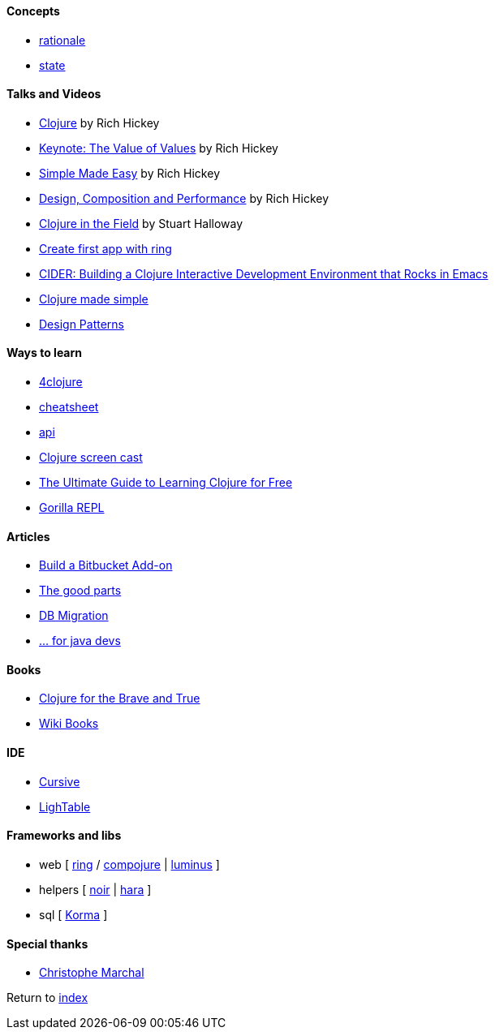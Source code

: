 #### Concepts
* http://clojure.org/about/rationale[rationale]
* http://clojure.org/about/state[state]

#### Talks and Videos
* https://www.infoq.com/presentations/hickey-clojure[Clojure] by Rich Hickey
* https://www.infoq.com/presentations/Value-Values[Keynote: The Value of Values] by Rich Hickey
* https://www.infoq.com/presentations/Simple-Made-Easy-QCon-London-2012[Simple Made Easy] by Rich Hickey
* https://www.infoq.com/presentations/Design-Composition-Performance[Design, Composition and Performance] by Rich Hickey
* https://www.infoq.com/presentations/Clojure-in-the-Field[Clojure in the Field] by Stuart Halloway
* https://www.youtube.com/watch?v=jOX0uK3jsbI[Create first app with ring]
* http://www.infoq.com/presentations/cider[CIDER: Building a Clojure Interactive Development Environment that Rocks in Emacs]
* https://www.youtube.com/watch?v=VSdnJDO-xdg[Clojure made simple]
* https://www.infoq.com/presentations/Clojure-Design-Patterns[Design Patterns]

#### Ways to learn
* https://www.4clojure.com[4clojure]
* http://clojure.org/api/cheatsheet[cheatsheet]
* http://clojure.org/api/api[api]
* http://www.clojurescreencasts.com[Clojure screen cast]
* http://www.lispcast.com/ultimate-guide-to-learning-clojure-for-free[The Ultimate Guide to Learning Clojure for Free]
* http://gorilla-repl.org/[Gorilla REPL]

#### Articles
* https://dzone.com/articles/lets-build-a-bitbucket-add-on-in-clojure[Build a Bitbucket Add-on]
* https://rasterize.io/blog/clojure-the-good-parts.html[The good parts]
* http://imasters.com.br/banco-de-dados/biblioteca-de-migracao-clojure-sql/?trace=1519021197&source[DB Migration]
* https://dzone.com/articles/clojure-basics-for-java-developers[... for java devs]

#### Books
* http://www.braveclojure.com/clojure-for-the-brave-and-true/[Clojure for the Brave and True]
* https://en.wikibooks.org/wiki/Clojure_Programming#Examples[Wiki Books]

#### IDE
* https://cursive-ide.com[Cursive]
* http://lighttable.com[LighTable]

#### Frameworks and libs
* web [ https://github.com/ring-clojure/ring/wiki/Getting-Started[ring] / https://github.com/weavejester/compojure[compojure] | http://www.luminusweb.net[luminus] ]
* helpers [ https://github.com/noir-clojure/lib-noir[noir] | http://docs.caudate.me/hara[hara] ]
* sql [ http://sqlkorma.com[Korma] ]

#### Special thanks
* https://github.com/toff63[Christophe Marchal]

Return to link:README.adoc[index]
